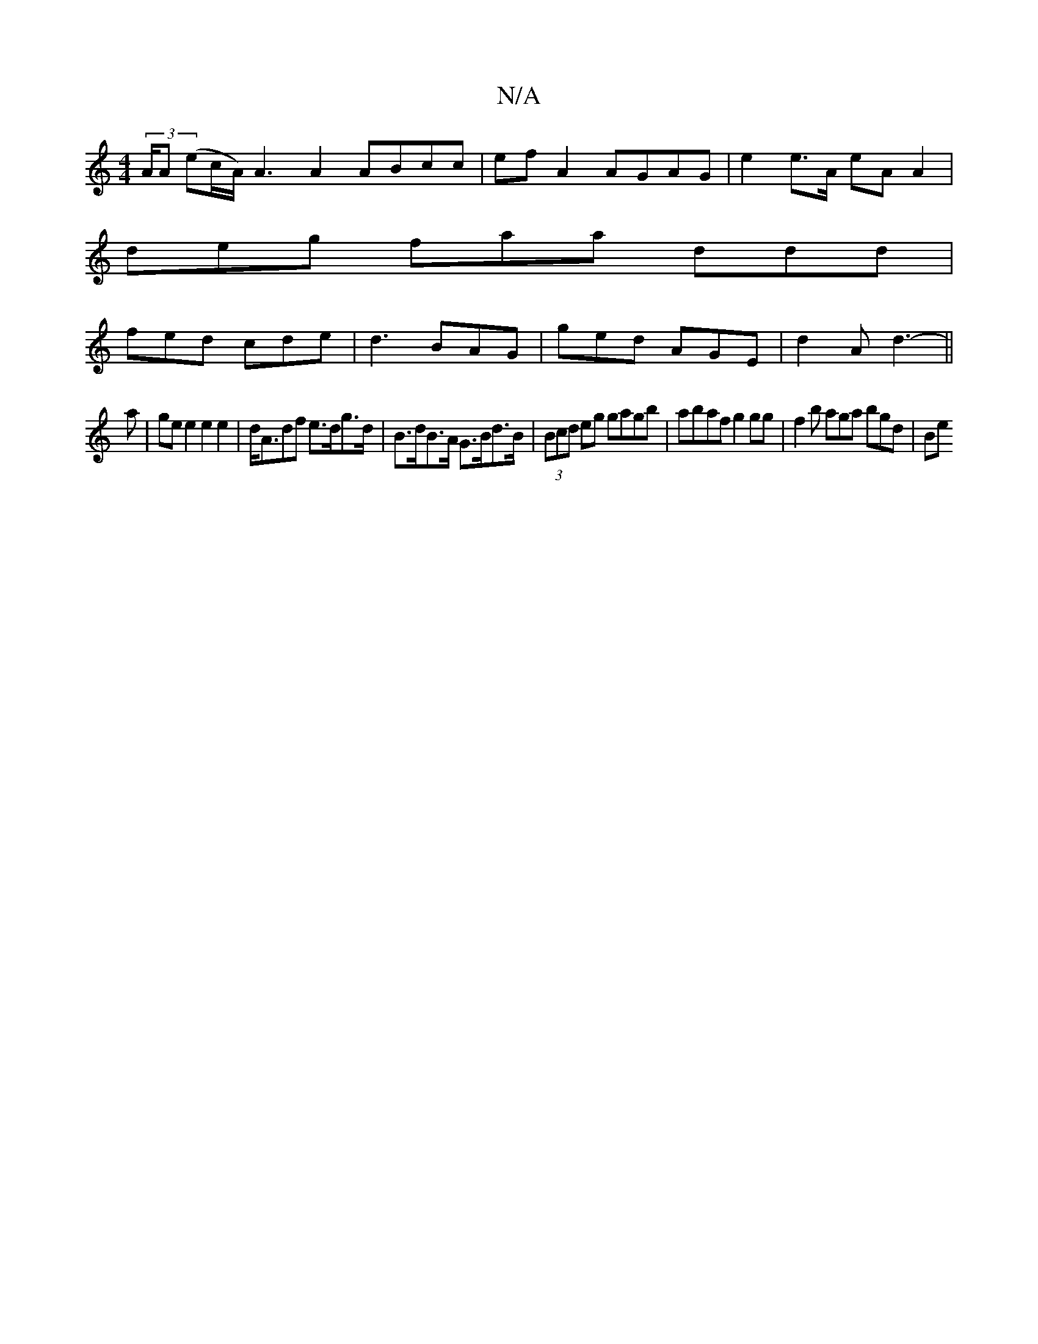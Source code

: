 X:1
T:N/A
M:4/4
R:N/A
K:Cmajor
(3A/A (ec/A/) A3A2 ABcc | efA2 AGAG | e2 e>A eA A2 |
deg faa ddd |
fed cde | d3 BAG | ged AGE | d2A d3- ||
a | ge e2 e2 e2 | d<Adf e>dg>d | B>dB>A G>Bd>B | (3Bcd eg gagb | abaf g2 gg | f2 b aga bgd|Be